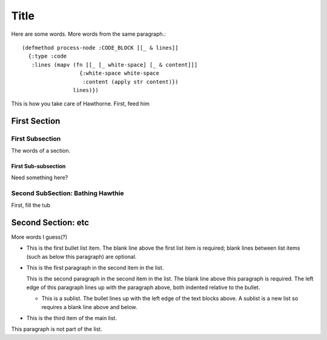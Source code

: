 ================================================================================
  Title
================================================================================

Here are some words.
More words from the same paragraph.::

    (defmethod process-node :CODE_BLOCK [[_ & lines]]
      {:type :code
       :lines (mapv (fn [[_ [_ white-space] [_ & content]]]
                      {:white-space white-space
                       :content (apply str content)})
                    lines)})

This is how you take care of Hawthorne. First, feed him

First Section
================================================================================

First Subsection
--------------------------------------------------------------------------------

The words of a section.

First Sub-subsection
````````````````````````````````````````````````````````````````````````````````

Need something here?

Second SubSection: Bathing Hawthie
--------------------------------------------------------------------------------

First, fill the tub

Second Section: etc
================================================================================

More words I guess(?)

- This is the first bullet list item.  The blank line above the
  first list item is required; blank lines between list items
  (such as below this paragraph) are optional.

- This is the first paragraph in the second item in the list.

  This is the second paragraph in the second item in the list.
  The blank line above this paragraph is required.  The left edge
  of this paragraph lines up with the paragraph above, both
  indented relative to the bullet.

  - This is a sublist.  The bullet lines up with the left edge of
    the text blocks above.  A sublist is a new list so requires a
    blank line above and below.

- This is the third item of the main list.

This paragraph is not part of the list.
